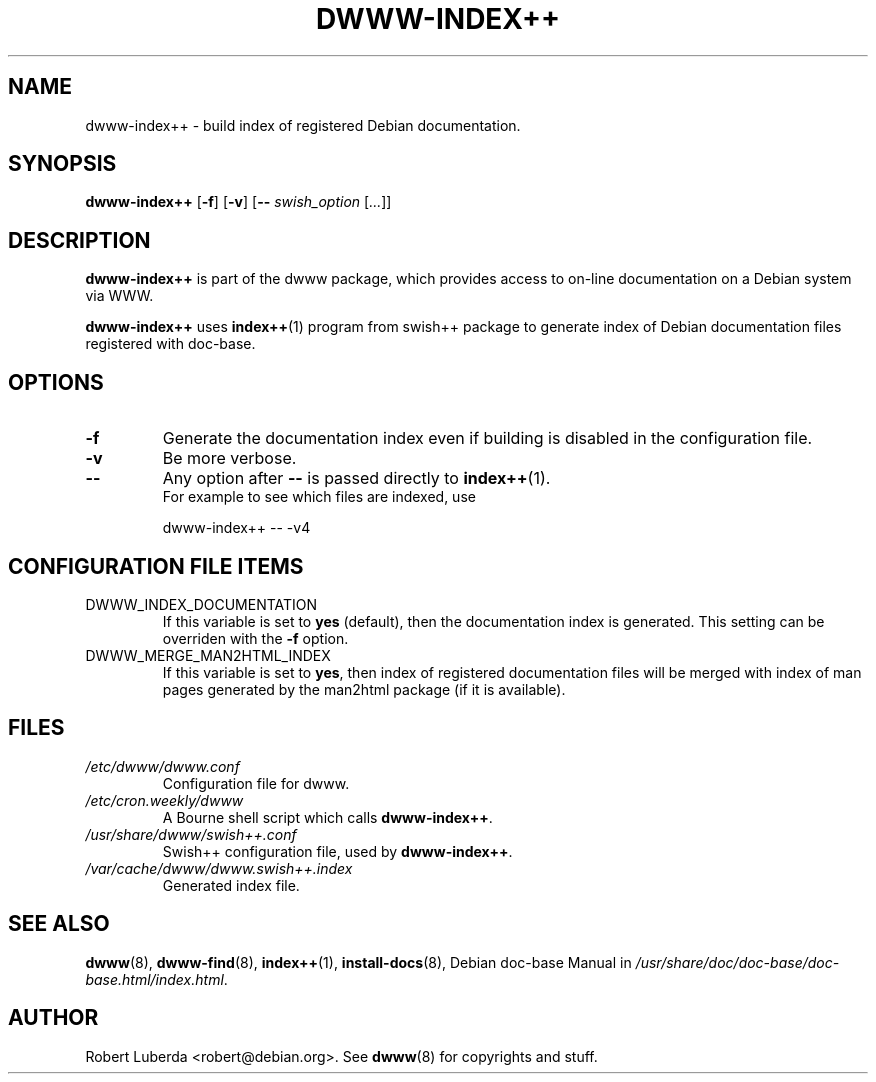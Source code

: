 .\" "$Id: dwww-index++.8,v 1.5 2005-03-08 22:16:09 robert Exp $"
.\"
.TH DWWW\-INDEX++ 8 "Match 8th, 2005" "dwww 1.9.17" "Debian"
.SH NAME
dwww\-index++ \- build index of registered Debian documentation.
.\"
.SH SYNOPSIS
.B  dwww\-index++
.RB [ \-f ]
.RB [ \-v ]
.RB [ \-\-
.IR swish_option " [" ... ]]
.\"
.SH DESCRIPTION
.PP
.B dwww\-index++
is part of the dwww package,
which provides access to on-line documentation on a Debian system via WWW.
.PP
.B dwww\-index++
uses 
.BR index++ (1)
program from swish++ package to
generate index of Debian documentation files registered with doc\-base.
.SH OPTIONS
.TP
.B \-f
Generate the documentation index even if building is disabled in the configuration file.
.TP
.B \-v
Be more verbose.
.TP
.BI "\-\- " 
Any option after 
.B "\-\-"
is passed directly to
.BR index++ (1).
.br
For example to see which files are indexed, use
.RS
.nf

dwww\-index++ \-\- \-v4
.fi
.RE
.SH CONFIGURATION FILE ITEMS
.IP DWWW_INDEX_DOCUMENTATION
If this variable is set to
.B "yes" 
(default), then the documentation index is generated.
This setting can be overriden with the
.B \-f
option.
.IP DWWW_MERGE_MAN2HTML_INDEX
If this variable is set to 
.BR "yes" ,
then index of registered documentation files
will be merged with index of man pages generated by the
man2html package (if it is available).
.\"
.SH FILES
.TP 
.I /etc/dwww/dwww.conf
Configuration file for dwww.
.TP 
.I /etc/cron.weekly/dwww
A Bourne shell script which calls 
.BR dwww\-index++ .
.TP
.I /usr/share/dwww/swish++.conf
Swish++ configuration file, used by 
.BR dwww\-index++ .
.TP
.I /var/cache/dwww/dwww.swish++.index
Generated index file.
.\"
.SH "SEE ALSO"
.BR dwww (8),
.BR dwww\-find (8),
.BR index++ (1),
.BR install\-docs (8),
.RI "Debian doc\-base Manual in " /usr/share/doc/doc\-base/doc\-base.html/index.html .
.\"
.SH AUTHOR
Robert Luberda <robert@debian.org>.
See
.BR dwww (8)
for copyrights and stuff.
